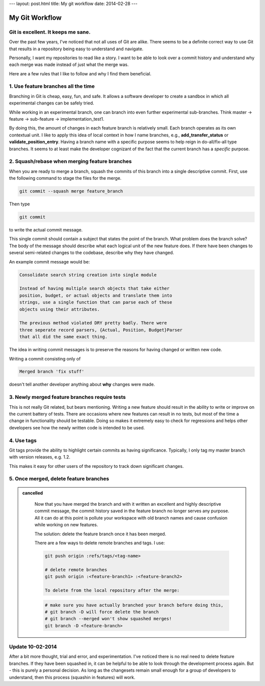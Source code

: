 ---
layout: post.html
title: My git workflow
date: 2014-02-28
---

My Git Workflow
###############

Git is excellent. It keeps me sane.
-----------------------------------
Over the past few years, I've noticed that not all uses of Git are alike. There seems to be a definite correct way to use Git that results in a repository being easy to understand and navigate.

Personally, I want my repositories to read like a story. I want to be able to look over a commit history and understand why each merge was made instead of just what the merge was.

Here are a few rules that I like to follow and why I find them beneficial.

1. Use feature branches all the time
------------------------------------
Branching in Git is cheap, easy, fun, and safe. It allows a software developer to create a sandbox in which all experimental changes can be safely tried.

While working in an experimental branch, one can branch into even further experimental sub-branches. Think master -> feature -> sub-feature -> implementation_test1.

By doing this, the amount of changes in each feature branch is relatively small. Each branch operates as its own contextual unit. I like to apply this idea of local context in how I name branches, e.g., **add_transfer_status** or **validate_position_entry**. Having a branch name with a specific purpose seems to help reign in do-all/fix-all type branches. It seems to at least make the developer cognizant of the fact that the current branch has a *specific* purpose.

2. Squash/rebase when merging feature branches
----------------------------------------------
When you are ready to merge a branch, squash the commits of this branch into a single descriptive commit. First, use the following command to stage the files for the merge.

.. code:: sh

	  git commit --squash merge feature_branch

Then type

.. code:: sh

	  git commit

to write the actual commit message.

This single commit should contain a subject that states the point of the branch. What problem does the branch solve? The body of the message should describe what each logical unit of the new feature does. If there have been changes to several semi-related changes to the codebase, describe why they have changed.

An example commit message would be:

.. code:: 
    
    Consolidate search string creation into single module

    Instead of having multiple search objects that take either
    position, budget, or actual objects and translate them into
    strings, use a single function that can parse each of these
    objects using their attributes.

    The previous method violated DRY pretty badly. There were
    three seperate record parsers, {Actual, Position, Budget}Parser
    that all did the same exact thing.

The idea in writing commit messages is to preserve the reasons for having changed or written new code.

Writing a commit consisting only of

.. code::

    Merged branch 'fix stuff'

doesn't tell another developer anything about **why** changes were made.

3. Newly merged feature branches require tests
----------------------------------------------
This is not really Git related, but bears mentioning. Writing a new feature should result in the ability to write or improve on the current battery of tests. There are occasions where new features can result in no tests, but most of the time a change in functionality should be testable. Doing so makes it extremely easy to check for regressions and helps other developers see how the newly written code is intended to be used.

4. Use tags
-----------
Git tags provide the ability to highlight certain commits as having significance. Typically, I only tag my master branch with version releases, e.g. 1.2.

This makes it easy for other users of the repository to track down significant changes.



5. Once merged, delete feature branches
---------------------------------------

.. admonition:: cancelled
	:class: strike

		Now that you have merged the branch and with it written an excellent and highly descriptive commit message, the commit history saved in the feature branch no longer serves any purpose. All it can do at this point is pollute your workspace with old branch names and cause confusion while working on new features.

		The solution: delete the feature branch once it has been merged.

		There are a few ways to delete remote branches and tags. I use:

		.. code:: sh

			  git push origin :refs/tags/<tag-name>

			  # delete remote branches
			  git push origin :<feature-branch1> :<feature-branch2>

			  To delete from the local repository after the merge:

		.. code:: sh

			  # make sure you have actually branched your branch before doing this,
			  # git branch -D will force delete the branch
			  # git branch --merged won't show squashed merges!
			  git branch -D <feature-branch>

Update 10-02-2014
-----------------
After a bit more thought, trial and error, and experimentation. I've noticed there is no real need to delete feature branches.
If they have been squashed in, it can be helpful to be able to look through the development process again.
But - this is purely a personal decision. As long as the changesets remain small enough for a group of developers to understand, then this process (squashin in features) will work.
